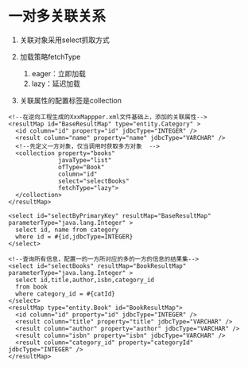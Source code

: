

* 一对多关联关系


1. 关联对象采用select抓取方式
2. 加载策略fetchType

   1. eager：立即加载
   2. lazy：延迟加载

3. 关联属性的配置标签是collection

#+begin_example
    <!--在逆向工程生成的XxxMappper.xml文件基础上，添加的关联属性-->
    <resultMap id="BaseResultMap" type="entity.Category" >
      <id column="id" property="id" jdbcType="INTEGER" />
      <result column="name" property="name" jdbcType="VARCHAR" />
      <!--先定义一方对象，仅当调用时获取多方对象  -->
      <collection property="books"
                  javaType="list"
                  ofType="Book"
                  column="id"
                  select="selectBooks"
                  fetchType="lazy">
      </collection>
    </resultMap>

    <select id="selectByPrimaryKey" resultMap="BaseResultMap" parameterType="java.lang.Integer" >
      select id, name from category
      where id = #{id,jdbcType=INTEGER}
    </select>
#+end_example

#+begin_example
    <!--查询所有信息，配置一的一方所对应的多的一方的信息的结果集-->
    <select id="selectBooks" resultMap="BookResultMap" parameterType="java.lang.Integer" >
      select id,title,author,isbn,category_id
      from book
      where category_id = #{catId}
    </select>
    <resultMap type="entity.Book" id="BookResultMap">
      <id column="id" property="id" jdbcType="INTEGER" />
      <result column="title" property="title" jdbcType="VARCHAR" />
      <result column="author" property="author" jdbcType="VARCHAR" />
      <result column="isbn" property="isbn" jdbcType="VARCHAR" />
      <result column="category_id" property="categoryId" jdbcType="INTEGER" />
    </resultMap>
#+end_example